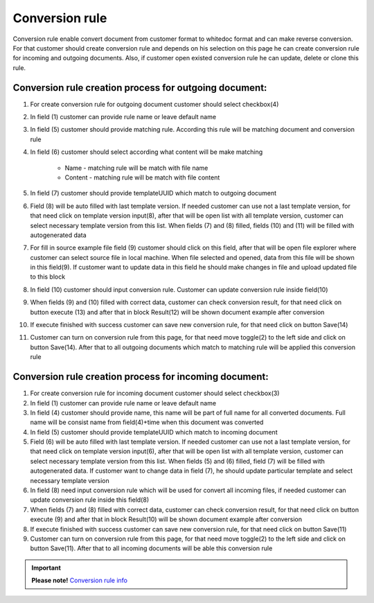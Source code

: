 ===============
Conversion rule
===============

Conversion rule enable convert document from customer format to whitedoc format and can make reverse conversion. For that customer should create conversion rule and depends on his selection on this page
he can create conversion rule for incoming and outgoing documents. Also, if customer open existed conversion rule he can update, delete or clone this rule.



Conversion rule creation process for outgoing document:
========================================================

.. image:: pic_ConversionRuleCard/conversionRulePage_1.jpg
   :width: 1000
   :align: center

#. For create conversion rule for outgoing document customer should select checkbox(4)
#. In field (1) customer can provide rule name or leave default name
#. In field (5) customer should provide matching rule. According this rule will be matching document and conversion rule
#. In field (6) customer should select according what content will be make matching

    - Name - matching rule will be match with file name
    - Content - matching rule will be match with file content
#. In field (7) customer should provide templateUUID which match to outgoing document
#. Field (8) will be auto filled with last template version. If needed customer can use not a last template version, for that need click on template version input(8), after that will be open list with all template version, customer can select necessary template version from this list. When fields (7) and (8) filled, fields (10) and (11) will be filled with autogenerated data
#. For fill in source example file field (9) customer should click on this field, after that will be open file explorer where customer can select source file in local machine. When file selected and opened, data from this file will be shown in this field(9). If customer want to update data in this field he should make changes in file and upload updated file to this block
#. In field (10) customer should input conversion rule. Customer can update conversion rule inside field(10)
#. When fields (9) and (10) filled with correct data, customer can check conversion result, for that need click on button execute (13) and after that in block Result(12) will be shown document example after conversion
#. If execute finished with success customer can save new conversion rule, for that need click on button Save(14)
#. Customer can turn on conversion rule from this page, for that need move toggle(2) to the left side and click on button Save(14). After that to all outgoing documents which match to matching rule will be applied this conversion rule


Conversion rule creation process for incoming document:
========================================================

.. image:: pic_ConversionRuleCard/conversionRulePage_2
   :width: 1000
   :align: center

#. For create conversion rule for incoming document customer should select checkbox(3)
#. In field (1) customer can provide rule name or leave default name
#. In field (4) customer should provide name, this name will be part of full name for all converted documents. Full name will be consist name from field(4)+time when this document was converted
#. In field (5) customer should provide templateUUID which match to incoming document
#. Field (6) will be auto filled with last template version. If needed customer can use not a last template version, for that need click on template version input(6), after that will be open list with all template version, customer can select necessary template version from this list. When fields (5) and (6) filled, field (7) will be filled with autogenerated data. If customer want to change data in field (7), he should update particular template and select necessary template version
#. In field (8) need input conversion rule which will be used for convert all incoming files, if needed customer can update conversion rule inside this field(8)
#. When fields (7) and (8) filled with correct data, customer can check conversion result, for that need click on button execute (9) and after that in block Result(10) will be shown document example after conversion
#. If execute finished with success customer can save new conversion rule, for that need click on button Save(11)
#. Customer can turn on conversion rule from this page, for that need move toggle(2) to the left side and click on button Save(11). After that to all incoming documents will be able this conversion rule




.. important:: **Please note!** `Conversion rule info <conversionRuleInfo.html>`_

